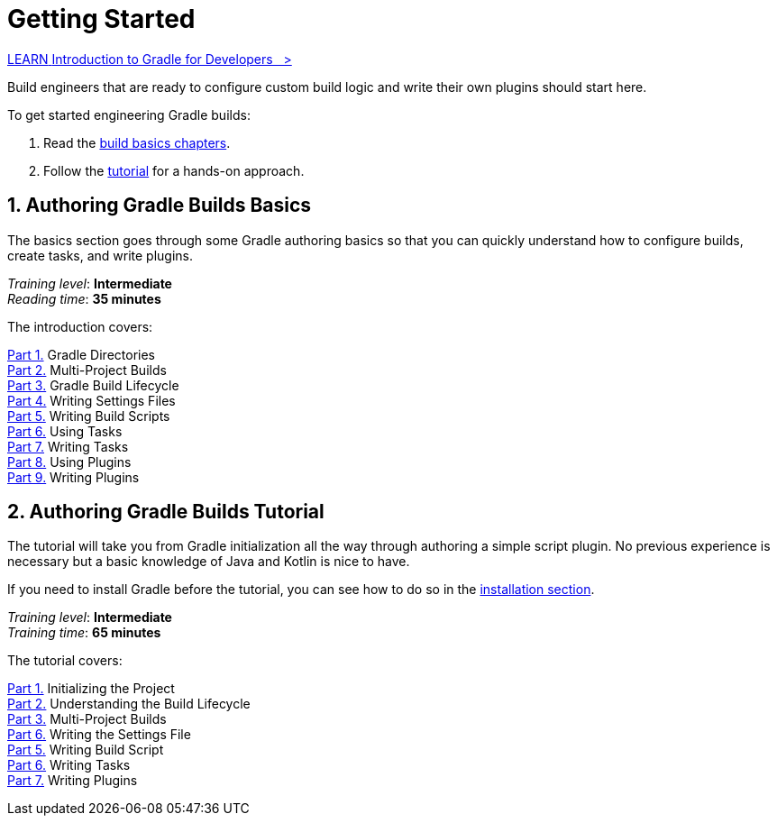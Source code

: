// Copyright (C) 2023 Gradle, Inc.
//
// Licensed under the Creative Commons Attribution-Noncommercial-ShareAlike 4.0 International License.;
// you may not use this file except in compliance with the License.
// You may obtain a copy of the License at
//
//      https://creativecommons.org/licenses/by-nc-sa/4.0/
//
// Unless required by applicable law or agreed to in writing, software
// distributed under the License is distributed on an "AS IS" BASIS,
// WITHOUT WARRANTIES OR CONDITIONS OF ANY KIND, either express or implied.
// See the License for the specific language governing permissions and
// limitations under the License.

[[dev_introduction]]
= Getting Started

++++
<div class="badge-wrapper">
    <a class="badge" href="https://dpeuniversity.gradle.com/app/courses/012de84f-fcd3-45d4-9c4c-284382eb3f3f/" target="_blank">
        <span class="badge-type button--blue">LEARN</span>
        <span class="badge-text">Introduction to Gradle for Developers&nbsp;&nbsp;&nbsp;&gt;</span>
    </a>
</div>
++++

Build engineers that are ready to configure custom build logic and write their own plugins should start here.

To get started engineering Gradle builds:

1. Read the <<gradle_author_intro,build basics chapters>>.
2. Follow the <<author_tutorial,tutorial>> for a hands-on approach.

[[gradle_author_intro]]
== 1. Authoring Gradle Builds Basics

The basics section goes through some Gradle authoring basics so that you can quickly understand how to configure builds, create tasks, and write plugins.

[sidebar]
_Training level_: **Intermediate** +
_Reading time_: **35 minutes**

The introduction covers:

<<gradle_directories.adoc#gradle_directories,Part 1.>> Gradle Directories +
<<intro_multi_project_builds.adoc#intro_multi_project_builds,Part 2.>> Multi-Project Builds +
<<build_lifecycle.adoc#build_lifecycle,Part 3.>> Gradle Build Lifecycle +
<<writing_settings_files.adoc#writing_settings_files,Part 4.>> Writing Settings Files +
<<writing_build_scripts.adoc#writing_build_scripts,Part 5.>> Writing Build Scripts +
<<tutorial_using_tasks.adoc#tutorial_using_tasks,Part 6.>> Using Tasks +
<<writing_tasks.adoc#writing_tasks,Part 7.>> Writing Tasks +
<<plugins.adoc#using_plugins,Part 8.>> Using Plugins +
<<writing_plugins.adoc#writing_plugins,Part 9.>> Writing Plugins +

[[author_tutorial]]
== 2. Authoring Gradle Builds Tutorial

The tutorial will take you from Gradle initialization all the way through authoring a simple script plugin.
No previous experience is necessary but a basic knowledge of Java and Kotlin is nice to have.

If you need to install Gradle before the tutorial, you can see how to do so in the <<installation.adoc#installation,installation section>>.

[sidebar]
_Training level_: **Intermediate** +
_Training time_: **65 minutes**

The tutorial covers:

<<part1_gradle_init_project#part1_begin,Part 1.>> Initializing the Project +
<<part2_build_lifecycle#part2_begin,Part 2.>> Understanding the Build Lifecycle +
<<part3_multi_project_builds#part3_begin,Part 3.>> Multi-Project Builds +
<<part4_settings_file#part4_begin,Part 6.>> Writing the Settings File +
<<part5_build_scripts#part5_begin,Part 5.>> Writing Build Script +
<<part6_writing_tasks#part6_begin,Part 6.>> Writing Tasks +
<<part7_writing_plugins#part7_begin,Part 7.>> Writing Plugins +
